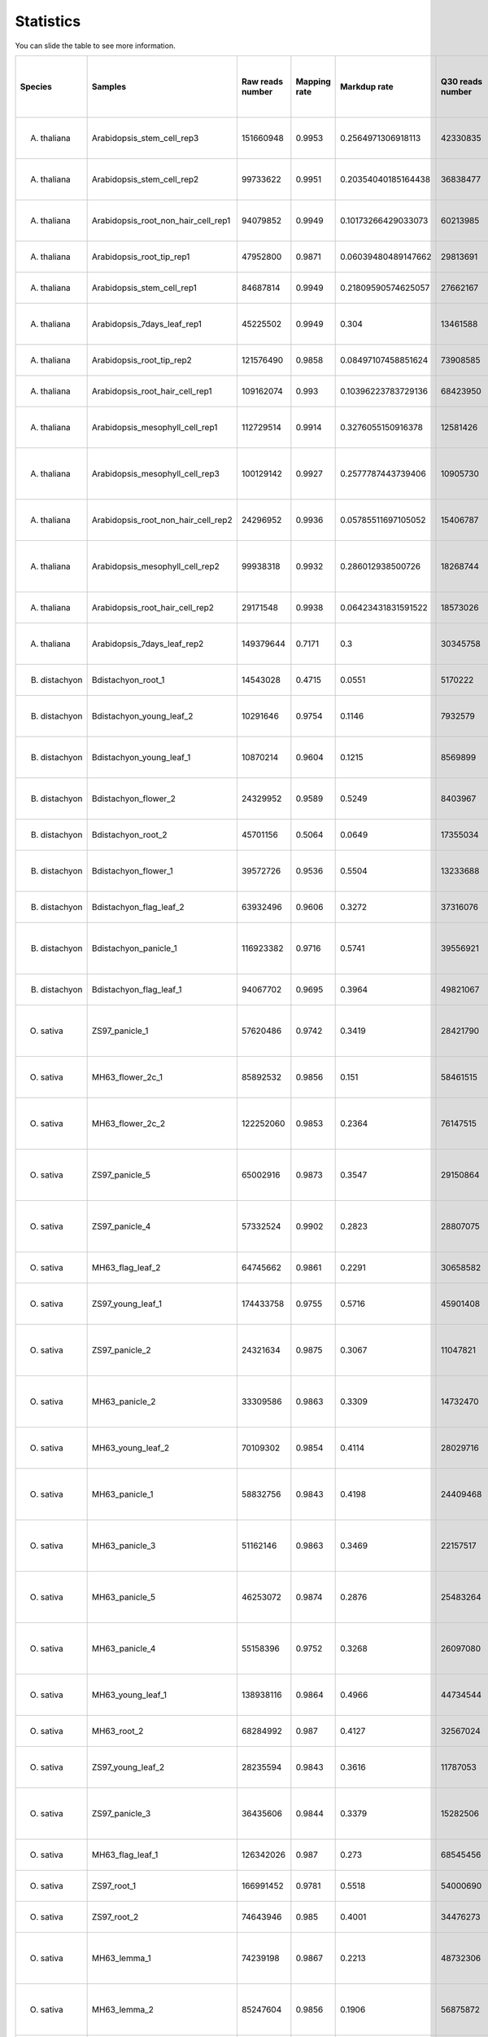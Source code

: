 ==========================
Statistics
==========================

You can slide the table to see more information.

=============== ======================================= ======================= =============== ======================= ======================= ======================= =============== =============================================== ======================================================= ======================================================= =============================================== =============================================== ======= ======
Species	        Samples	                                Raw reads number	Mapping rate	Markdup rate	        Q30 reads number	TSS Enrichment	        Peak number	Sample name	                                Number of sequences labeled as OCR in training set	Ratio of sequences labeled as OCR in training set	Number of  sequences labeled as OCR in test set	Ratio of sequences labeled as OCR in test set	AUC	AUPRC
=============== ======================================= ======================= =============== ======================= ======================= ======================= =============== =============================================== ======================================================= ======================================================= =============================================== =============================================== ======= ======
A. thaliana  	Arabidopsis_stem_cell_rep3         	151660948       	0.9953      	0.2564971306918113 	42330835        	13.9729520631985	30946      	ATAC-seq, stem cells, rep3                	139540                                            	0.02725390625                                    	249                                            	0.0249399038461538                            	0.9451	0.732 
A. thaliana  	Arabidopsis_stem_cell_rep2         	99733622        	0.9951      	0.20354040185164438	36838477        	14.3957565872726	31004      	ATAC-seq, stem cells, rep2                	240981                                            	0.0470666015625                                  	436                                            	0.0436698717948717                            	0.949 	0.7398
A. thaliana  	Arabidopsis_root_non_hair_cell_rep1	94079852        	0.9949      	0.10173266429033073	60213985        	11.1915058986815	34494      	ATAC-seq, root non-hair, rep1             	344379                                            	0.0672615234375                                  	642                                            	0.0643028846153846                            	0.9378	0.7252
A. thaliana  	Arabidopsis_root_tip_rep1          	47952800        	0.9871      	0.06039480489147662	29813691        	5.31457229445005	17272      	ATAC-seq, root tips, rep1                 	344701                                            	0.0673244140625                                  	653                                            	0.0654046474358974                            	0.9515	0.5505
A. thaliana  	Arabidopsis_stem_cell_rep1         	84687814        	0.9949      	0.21809590574625057	27662167        	14.5693552235733	29395      	ATAC-seq, stem cells, rep1                	356863                                            	0.0696998046875                                  	689                                            	0.0690104166666666                            	0.9502	0.7357
A. thaliana  	Arabidopsis_7days_leaf_rep1        	45225502        	0.9949      	0.304              	13461588        	12.32           	25571      	ATAC-seq, leaf, 7 days, rep1              	393580                                            	0.07687109375                                    	709                                            	0.0710136217948717                            	0.9214	0.5419
A. thaliana  	Arabidopsis_root_tip_rep2          	121576490       	0.9858      	0.08497107458851624	73908585        	3.97522221015346	10784      	ATAC-seq, root tips, rep2                 	395322                                            	0.077211328125                                   	758                                            	0.0759214743589743                            	0.9163	0.2883
A. thaliana  	Arabidopsis_root_hair_cell_rep1    	109162074       	0.993       	0.10396223783729136	68423950        	9.6220323986828 	33853      	ATAC-seq, root hair, rep1                 	414566                                            	0.080969921875                                   	818                                            	0.0819310897435897                            	0.9341	0.7047
A. thaliana  	Arabidopsis_mesophyll_cell_rep1    	112729514       	0.9914      	0.3276055150916378 	12581426        	15.3489272689879	21455      	ATAC-seq, mesophyll  cells, rep1          	509807                                            	0.0995716796875                                  	1005                                           	0.100661057692307                             	0.9499	0.6562
A. thaliana  	Arabidopsis_mesophyll_cell_rep3    	100129142       	0.9927      	0.2577787443739406 	10905730        	16.0988764044944	21512      	ATAC-seq, mesophyll  cells, rep3          	546616                                            	0.1067609375                                     	1077                                           	0.107872596153846                             	0.9493	0.646 
A. thaliana  	Arabidopsis_root_non_hair_cell_rep2	24296952        	0.9936      	0.05785511697105052	15406787        	9.94380696723346	23224      	ATAC-seq, root non-hair, rep2             	557959                                            	0.1089763671875                                  	1078                                           	0.107972756410256                             	0.9438	0.6593
A. thaliana  	Arabidopsis_mesophyll_cell_rep2    	99938318        	0.9932      	0.286012938500726  	18268744        	16.0974753280251	23916      	ATAC-seq, mesophyll  cells, rep2          	544592                                            	0.106365625                                      	1087                                           	0.108874198717948                             	0.9456	0.6785
A. thaliana  	Arabidopsis_root_hair_cell_rep2    	29171548        	0.9938      	0.06423431831591522	18573026        	10.8796207745177	26433      	ATAC-seq, root hair, rep2                 	570957                                            	0.1115150390625                                  	1120                                           	0.112179487179487                             	0.9482	0.7039
A. thaliana  	Arabidopsis_7days_leaf_rep2        	149379644       	0.7171      	0.3                	30345758        	15.54           	33398      	ATAC-seq, leaf, 7 days, rep2              	585868                                            	0.11442734375                                    	1127                                           	0.112880608974358                             	0.9397	0.7118
B. distachyon	Bdistachyon_root_1                 	14543028        	0.4715      	0.0551             	5170222         	7.474429        	26244      	ATAC-seq, root, rep1                      	40093                                             	0.0078306640625                                  	98                                             	0.00660021551724137                           	0.9571	0.2512
B. distachyon	Bdistachyon_young_leaf_2           	10291646        	0.9754      	0.1146             	7932579         	8.145661        	17113      	ATAC-seq, young leaf, rep2                	74266                                             	0.014505078125                                   	172                                            	0.0115840517241379                            	0.9524	0.3772
B. distachyon	Bdistachyon_young_leaf_1           	10870214        	0.9604      	0.1215             	8569899         	9.781782        	23358      	ATAC-seq, young leaf, rep1                	112185                                            	0.0219111328125                                  	280                                            	0.0188577586206896                            	0.9474	0.4259
B. distachyon	Bdistachyon_flower_2               	24329952        	0.9589      	0.5249             	8403967         	14.74794        	46148      	ATAC-seq, flower, rep2                    	162902                                            	0.031816796875                                   	377                                            	0.025390625                                   	0.9598	0.5461
B. distachyon	Bdistachyon_root_2                 	45701156        	0.5064      	0.0649             	17355034        	6.974961        	63702      	ATAC-seq, root, rep2                      	180246                                            	0.035204296875                                   	426                                            	0.0286907327586206                            	0.9551	0.4825
B. distachyon	Bdistachyon_flower_1               	39572726        	0.9536      	0.5504             	13233688        	13.72844        	52655      	ATAC-seq, flower, rep1                    	215663                                            	0.0421216796875                                  	510                                            	0.0343480603448275                            	0.9522	0.5589
B. distachyon	Bdistachyon_flag_leaf_2            	63932496        	0.9606      	0.3272             	37316076        	13.09903        	52939      	ATAC-seq, flag leaf, rep2                 	439499                                            	0.0858396484375                                  	1071                                           	0.0721309267241379                            	0.9384	0.5834
B. distachyon	Bdistachyon_panicle_1              	116923382       	0.9716      	0.5741             	39556921        	15.73158        	59336      	ATAC-seq, young panicle, rep1             	408596                                            	0.07980390625                                    	1104                                           	0.074353448275862                             	0.9529	0.6807
B. distachyon	Bdistachyon_flag_leaf_1            	94067702        	0.9695      	0.3964             	49821067        	13.45077        	57838      	ATAC-seq, flag leaf, rep1                 	452662                                            	0.088410546875                                   	1117                                           	0.0752289870689655                            	0.9386	0.6084
O. sativa    	ZS97_panicle_1                     	57620486        	0.9742      	0.3419             	28421790        	14.37703        	67787      	ATAC-seq, young panicle, rep1             	34913                                             	0.0068189453125                                  	169                                            	0.00846354166666666                           	0.9616	0.6601
O. sativa    	MH63_flower_2c_1                   	85892532        	0.9856      	0.151              	58461515        	7.702464        	93603      	ATAC-seq, stamen & pistil, rep1           	49527                                             	0.0096732421875                                  	131                                            	0.00882273706896551                           	0.9746	0.4953
O. sativa    	MH63_flower_2c_2                   	122252060       	0.9853      	0.2364             	76147515        	9.221702        	96572      	ATAC-seq, stamen & pistil, rep2           	68509                                             	0.0133806640625                                  	181                                            	0.0121901939655172                            	0.981 	0.5626
O. sativa    	ZS97_panicle_5                     	65002916        	0.9873      	0.3547             	29150864        	10.7186         	67179      	ATAC-seq, young panicle, rep5             	140295                                            	0.0274013671875                                  	482                                            	0.0160924145299145                            	0.955 	0.6319
O. sativa    	ZS97_panicle_4                     	57332524        	0.9902      	0.2823             	28807075        	10.30729        	67392      	ATAC-seq, young panicle, rep4             	148634                                            	0.029030078125                                   	537                                            	0.0179286858974358                            	0.959 	0.6525
O. sativa    	MH63_flag_leaf_2                   	64745662        	0.9861      	0.2291             	30658582        	6.834124        	59063      	ATAC-seq, flag leaf, rep2                 	119482                                            	0.023336328125                                   	295                                            	0.0198679956896551                            	0.9508	0.5332
O. sativa    	ZS97_young_leaf_1                  	174433758       	0.9755      	0.5716             	45901408        	17.78239        	62667      	ATAC-seq, young leaf, rep1                	234188                                            	0.04573984375                                    	842                                            	0.0281116452991453                            	0.9465	0.5805
O. sativa    	ZS97_panicle_2                     	24321634        	0.9875      	0.3067             	11047821        	13.95428        	51875      	ATAC-seq, young panicle, rep2             	120640                                            	0.0235625                                        	583                                            	0.0291967147435897                            	0.9738	0.6329
O. sativa    	MH63_panicle_2                     	33309586        	0.9863      	0.3309             	14732470        	15.59018        	54837      	ATAC-seq, young panicle, rep2             	167176                                            	0.0326515625                                     	435                                            	0.029296875                                   	0.9686	0.6312
O. sativa    	MH63_young_leaf_2                  	70109302        	0.9854      	0.4114             	28029716        	14.21247        	52855      	ATAC-seq, young leaf, rep2                	169796                                            	0.03316328125                                    	445                                            	0.0299703663793103                            	0.952 	0.5959
O. sativa    	MH63_panicle_1                     	58832756        	0.9843      	0.4198             	24409468        	14.83604        	66717      	ATAC-seq, young panicle, rep1             	204168                                            	0.0398765625                                     	506                                            	0.0340786637931034                            	0.9636	0.6216
O. sativa    	MH63_panicle_3                     	51162146        	0.9863      	0.3469             	22157517        	15.72402        	62842      	ATAC-seq, young panicle, rep3             	201314                                            	0.039319140625                                   	515                                            	0.0346848060344827                            	0.9708	0.667 
O. sativa    	MH63_panicle_5                     	46253072        	0.9874      	0.2876             	25483264        	11.9454         	73604      	ATAC-seq, young panicle, rep5             	236853                                            	0.0462603515625                                  	581                                            	0.039129849137931                             	0.9588	0.6203
O. sativa    	MH63_panicle_4                     	55158396        	0.9752      	0.3268             	26097080        	11.75267        	74025      	ATAC-seq, young panicle, rep4             	234237                                            	0.0457494140625                                  	584                                            	0.0393318965517241                            	0.9573	0.6266
O. sativa    	MH63_young_leaf_1                  	138938116       	0.9864      	0.4966             	44734544        	13.01291        	65991      	ATAC-seq, young leaf, rep1                	229037                                            	0.0447337890625                                  	595                                            	0.0400727370689655                            	0.9457	0.607 
O. sativa    	MH63_root_2                        	68284992        	0.987       	0.4127             	32567024        	14.21247        	71764      	ATAC-seq, root, rep2                      	253463                                            	0.0495044921875                                  	633                                            	0.0426320043103448                            	0.9563	0.6308
O. sativa    	ZS97_young_leaf_2                  	28235594        	0.9843      	0.3616             	11787053        	17.22278        	35795      	ATAC-seq, young leaf, rep2                	356413                                            	0.0696119140625                                  	1297                                           	0.0433026175213675                            	0.9603	0.5353
O. sativa    	ZS97_panicle_3                     	36435606        	0.9844      	0.3379             	15282506        	13.70468        	55220      	ATAC-seq, young panicle, rep3             	182557                                            	0.0356556640625                                  	890                                            	0.0445713141025641                            	0.9646	0.6259
O. sativa    	MH63_flag_leaf_1                   	126342026       	0.987       	0.273              	68545456        	9.103924        	85130      	ATAC-seq, flag leaf, rep1                 	292602                                            	0.057148828125                                   	744                                            	0.0501077586206896                            	0.9345	0.5805
O. sativa    	ZS97_root_1                        	166991452       	0.9781      	0.5518             	54000690        	15.53395        	79269      	ATAC-seq, root, rep1                      	407748                                            	0.07963828125                                    	1567                                           	0.0523170405982906                            	0.9495	0.62  
O. sativa    	ZS97_root_2                        	74643946        	0.985       	0.4001             	34476273        	15.76322        	74959      	ATAC-seq, root, rep2                      	426907                                            	0.0833802734375                                  	1704                                           	0.0568910256410256                            	0.9504	0.5768
O. sativa    	MH63_lemma_1                       	74239198        	0.9867      	0.2213             	48732306        	10.19429        	93847      	ATAC-seq, lemma & palea, rep1             	330188                                            	0.06448984375                                    	847                                            	0.0570447198275862                            	0.9458	0.6285
O. sativa    	MH63_lemma_2                       	85247604        	0.9856      	0.1906             	56875872        	9.809293        	100375     	ATAC-seq, lemma & palea, rep2             	336402                                            	0.065703515625                                   	856                                            	0.0576508620689655                            	0.9478	0.6283
O. sativa    	MH63_root_1                        	223711752       	0.9769      	0.5957             	67402069        	15.61443        	83825      	ATAC-seq, root, rep1                      	343090                                            	0.067009765625                                   	875                                            	0.0589304956896551                            	0.9535	0.6631
O. sativa    	ZS97_flag_leaf_2                   	163670488       	0.9661      	0.6583             	39551245        	14.21574        	77310      	ATAC-seq, flag leaf, rep2                 	270937                                            	0.0529173828125                                  	1354                                           	0.0678084935897435                            	0.9468	0.5868
O. sativa    	ZS97_flag_leaf_1                   	92533216        	0.9825      	0.305              	46956080        	14.77318        	75516      	ATAC-seq, flag leaf, rep1                 	324916                                            	0.06346015625                                    	1592                                           	0.0797275641025641                            	0.95  	0.5917
O. sativa    	ZS97_flower_1                      	101666618       	0.9832      	0.2821             	61616639        	12.83608        	110778     	ATAC-seq, stamen & pistil, rep1           	449357                                            	0.0877650390625                                  	2165                                           	0.108423477564102                             	0.9383	0.6421
O. sativa    	ZS97_flower_2                      	98606866        	0.9858      	0.2658             	61262472        	13.17765        	103872     	ATAC-seq, stamen & pistil, rep2           	462941                                            	0.0904181640625                                  	2183                                           	0.109324919871794                             	0.9382	0.6344
O. sativa    	ZS97_lemma_2                       	38347774        	0.9865      	0.1542             	26758090        	12.02033        	73452      	ATAC-seq, lemma & palea, rep2             	494763                                            	0.0966333984375                                  	2340                                           	0.1171875                                     	0.9563	0.6211
O. sativa    	ZS97_lemma_1                       	37055650        	0.9861      	0.1391             	26193428        	11.66184        	85427      	ATAC-seq, lemma & palea, rep1             	601667                                            	0.1175130859375                                  	2838                                           	0.142127403846153                             	0.9599	0.6366
S. bicolor   	Sorghum_panicle_bottom_2           	182882314       	0.987       	0.5751             	53041704        	8.012612        	90294      	ATAC-seq, bottom part of panicle, rep2    	14006                                             	0.0021884375                                     	186                                            	0.00232872596153846                           	0.966 	0.6159
S. bicolor   	Sorghum_panicle_top_1              	37071094        	0.8527      	0.2408             	16239681        	8.174673        	50825      	ATAC-seq, upper part of  panicle, rep1    	14920                                             	0.00233125                                       	202                                            	0.00252904647435897                           	0.9778	0.5337
S. bicolor   	Sorghum_root_2c_1                  	63639878        	0.8728      	0.4883             	10827038        	10.8986         	47897      	ATAC-seq, root, rep1                      	37103                                             	0.00579734375                                    	463                                            	0.00579677483974359                           	0.9907	0.5791
S. bicolor   	Sorghum_lemma_2                    	169146264       	0.9961      	0.1574             	114443589       	7.666836        	116149     	ATAC-seq, lemma & palea, rep2             	44558                                             	0.0069621875                                     	588                                            	0.00736177884615384                           	0.972 	0.6932
S. bicolor   	Sorghum_young_leaf_2c_2            	8595822         	0.9875      	0.1669             	5295135         	13.03469        	32824      	ATAC-seq, young leaf, rep2                	47084                                             	0.007356875                                      	653                                            	0.00817558092948718                           	0.9856	0.5384
S. bicolor   	Sorghum_young_leaf_2c_1            	112887230       	0.9612      	0.5199             	28765923        	15.35077        	60239      	ATAC-seq, young leaf, rep1                	46878                                             	0.0073246875                                     	654                                            	0.00818810096153846                           	0.9841	0.6162
S. bicolor   	Sorghum_panicle_bottom_1           	84595194        	0.982       	0.3542             	38476674        	7.692585        	80589      	ATAC-seq, bottom part of panicle, rep1    	51301                                             	0.00801578125                                    	672                                            	0.00841346153846153                           	0.9691	0.5645
S. bicolor   	Sorghum_panicle_top_2              	39628252        	0.99        	0.3257             	19320478        	8.858769        	57830      	ATAC-seq, upper part of panicle, rep2     	54562                                             	0.0085253125                                     	690                                            	0.00863882211538461                           	0.9776	0.5835
S. bicolor   	Sorghum_flower_1                   	203189918       	0.9957      	0.1605             	133533451       	7.667173        	143324     	ATAC-seq, stamen & pistil, rep1           	64437                                             	0.01006828125                                    	816                                            	0.0102163461538461                            	0.9721	0.7123
S. bicolor   	Sorghum_flower_2                   	245343676       	0.9966      	0.1495             	160133173       	7.320194        	160069     	ATAC-seq, stamen & pistil, rep2           	65513                                             	0.01023640625                                    	838                                            	0.0104917868589743                            	0.9714	0.7187
S. bicolor   	Sorghum_flag_leaf_1                	130334958       	0.9927      	0.4356             	52334264        	11.24004        	55991      	ATAC-seq, flag leaf, rep1                 	68154                                             	0.0106490625                                     	881                                            	0.0110301482371794                            	0.977 	0.613 
S. bicolor   	Sorghum_flag_leaf_2                	144450460       	0.9921      	0.412              	60112869        	10.82261        	69930      	ATAC-seq, flag leaf, rep2                 	72738                                             	0.0113653125                                     	926                                            	0.0115935496794871                            	0.9753	0.5691
S. bicolor   	Sorghum_lemma_1                    	95665980        	0.9952      	0.1691             	65442690        	8.990719        	105032     	ATAC-seq, lemma & palea, rep1             	75782                                             	0.0118409375                                     	990                                            	0.0123948317307692                            	0.9745	0.6452
S. bicolor   	Sorghum_root_2c_2                  	397222962       	0.9907      	0.7644             	60516298        	12.3933         	79326      	ATAC-seq, root, rep2                      	97185                                             	0.01518515625                                    	1236                                           	0.0154747596153846                            	0.9671	0.5624
S. italica   	Sitalica_panicle_1                 	177674200       	0.9883      	0.2021             	126227388       	6.391608        	102264     	ATAC-seq, young panicle, rep1             	48566                                             	0.009485546875                                   	157                                            	0.00524172008547008                           	0.9489	0.7689
S. italica   	Sitalica_young_leaf_2c_1           	70067138        	0.9694      	0.4212             	29659320        	8.260901        	69107      	ATAC-seq, young leaf, rep1                	65424                                             	0.012778125                                      	224                                            	0.00747863247863247                           	0.9734	0.6251
S. italica   	Sitalica_flower_1                  	131086536       	0.9924      	0.23               	91809521        	7.196102        	96573      	ATAC-seq, flower, rep1                    	91008                                             	0.017775                                         	318                                            	0.0106169871794871                            	0.9497	0.7372
S. italica   	Sitalica_root_2c_1                 	25735750        	0.8962      	0.4955             	7709618         	7.4828          	30919      	ATAC-seq, root, rep1                      	102140                                            	0.01994921875                                    	339                                            	0.0113181089743589                            	0.9806	0.4096
S. italica   	Sitalica_young_leaf_2c_2           	57397792        	0.982       	0.5489             	19638669        	9.739894        	41305      	ATAC-seq, young leaf, rep2                	72681                                             	0.01135640625                                    	956                                            	0.0119691506410256                            	0.9611	0.6128
S. italica   	Sitalica_flower_2                  	138357024       	0.992       	0.2077             	99270572        	7.344447        	90325      	ATAC-seq, flower, rep2                    	121054                                            	0.023643359375                                   	443                                            	0.0147903311965811                            	0.9492	0.7337
S. italica   	Sitalica_flag_leaf_1               	141996604       	0.9915      	0.2786             	85924479        	6.056993        	65882      	ATAC-seq, flag leaf, rep1                 	162685                                            	0.0317744140625                                  	615                                            	0.0205328525641025                            	0.9475	0.6707
S. italica   	Sitalica_panicle_2                 	150142666       	0.9871      	0.2297             	100733619       	6.378559        	94699      	ATAC-seq, young panicle, rep2             	192586                                            	0.037614453125                                   	742                                            	0.02477297008547                              	0.9515	0.7491
S. italica   	Sitalica_flag_leaf_2               	100706220       	0.9926      	0.2437             	63693010        	6.293736        	58992      	ATAC-seq, flag leaf, rep2                 	224032                                            	0.04375625                                       	856                                            	0.0285790598290598                            	0.9491	0.639 
Z. mays      	Zmays_ear_big_top_1                	96724598        	0.9955      	0.3522             	40851048        	10.56143        	78382      	ATAC-seq, upper part of  ~1cm ear, rep1   	39169                                             	0.00612015625                                    	528                                            	0.00661057692307692                           	0.9802	0.5315
Z. mays      	Zmays_ear_big_bottom_2             	96513184        	0.9939      	0.3728             	38466973        	11.24552        	80019      	ATAC-seq, bottom part of ~1cm ear, rep2   	53425                                             	0.00834765625                                    	696                                            	0.0087139423076923                            	0.9828	0.5456
Z. mays      	Zmays_ear_big_bottom_1             	92636560        	0.996       	0.3325             	40570461        	10.98669        	78983      	ATAC-seq, bottom part of ~1cm ear, rep1   	61812                                             	0.009658125                                      	823                                            	0.0103039863782051                            	0.9807	0.5326
Z. mays      	Zmays_ear_big_top_2                	101609846       	0.9939      	0.3889             	38784430        	10.24869        	75514      	ATAC-seq, upper part of  ~1cm ear, rep2   	87961                                             	0.01374390625                                    	1101                                           	0.0137845552884615                            	0.9826	0.543 
Z. mays      	Zmays_young_leaf_2c_3              	126330162       	0.9727      	0.3883             	57581514        	13.04916        	83836      	ATAC-seq, young leaf, rep3                	101406                                            	0.019805859375                                   	258                                            	0.0173760775862068                            	0.9814	0.5561
Z. mays      	Zmays_root_2c_2                    	158419674       	0.432       	0.1117             	24442269        	14.79416        	115869     	ATAC-seq, root, rep2                      	111460                                            	0.02176953125                                    	310                                            	0.0208782327586206                            	0.9862	0.4249
Z. mays      	Zmays_root_2c_3                    	159349756       	0.9975      	0.3186             	80469075        	11.95208        	90430      	ATAC-seq, root, rep3                      	158819                                            	0.0310193359375                                  	458                                            	0.0308459051724137                            	0.9813	0.5718
Z. mays      	Zmays_young_leaf_2c_1              	141333474       	0.9523      	0.3596             	41587718        	16.61737        	90227      	ATAC-seq, young leaf, rep1                	242864                                            	0.047434375                                      	616                                            	0.0414870689655172                            	0.9866	0.5354
Z. mays      	Zmays_root_2c_1                    	226773650       	0.5024      	0.1413             	42431275        	15.08277        	129812     	ATAC-seq, root, rep1                      	226605                                            	0.0442587890625                                  	620                                            	0.0417564655172413                            	0.9847	0.4657
Z. mays      	Zmays_young_leaf_2c_2              	103976508       	0.9484      	0.3064             	30621551        	15.40104        	74194      	ATAC-seq, young leaf, rep2                	234570                                            	0.045814453125                                   	621                                            	0.0418238146551724                            	0.988 	0.5087
Z. mays      	Zmays_flower_1                     	105904206       	0.9923      	0.2676             	53849927        	5.366069        	24274      	ATAC-seq, young tassel spikelet, rep1     	250943                                            	0.0490123046875                                  	624                                            	0.0420258620689655                            	0.9827	0.2921
Z. mays      	Zmays_tassel_bottom_1              	94275220        	0.9963      	0.3106             	42417005        	8.869163        	56382      	ATAC-seq, bottom part of ~1cm tassel, rep1	243257                                            	0.0475111328125                                  	637                                            	0.0429014008620689                            	0.9835	0.504 
Z. mays      	Zmays_flower_2                     	112607990       	0.9975      	0.289              	55191321        	5.52845         	25693      	ATAC-seq, young tassel spikelet, rep2     	264358                                            	0.051632421875                                   	655                                            	0.0441136853448275                            	0.9888	0.3178
Z. mays      	Zmays_ear_small_1                  	91987754        	0.9944      	0.3956             	36094115        	11.04664        	77335      	ATAC-seq,  ~5mm ear, rep1                 	261472                                            	0.05106875                                       	683                                            	0.0459994612068965                            	0.98  	0.5302
Z. mays      	Zmays_tassel_bottom_2              	86178832        	0.9955      	0.3613             	35351943        	9.707942        	61634      	ATAC-seq, bottom part of ~1cm tassel, rep2	254837                                            	0.0497728515625                                  	689                                            	0.0464035560344827                            	0.9826	0.5025
Z. mays      	Zmays_ear_small_2                  	96011440        	0.994       	0.325              	42612007        	11.05327        	87925      	ATAC-seq,  ~5mm ear, rep2                 	276548                                            	0.05401328125                                    	723                                            	0.0486934267241379                            	0.9815	0.5571
Z. mays      	Zmays_tassel_top_1                 	180483274       	0.9963      	0.413              	71579847        	9.0775          	68782      	ATAC-seq, upper part of  ~1cm tassel, rep1	286296                                            	0.0559171875                                     	757                                            	0.0509832974137931                            	0.9823	0.5379
Z. mays      	Zmays_flag_leaf_2                  	100750444       	0.9951      	0.4233             	39828337        	9.488862        	60508      	ATAC-seq, flag leaf, rep2                 	386108                                            	0.07541171875                                    	1014                                           	0.0682920258620689                            	0.9823	0.4529
Z. mays      	Zmays_flag_leaf_1                  	95249354        	0.9969      	0.3709             	43570772        	8.550059        	51086      	ATAC-seq, flag leaf, rep1                 	389894                                            	0.076151171875                                   	1025                                           	0.0690328663793103                            	0.9823	0.4435
=============== ======================================= ======================= =============== ======================= ======================= ======================= =============== =============================================== ======================================================= ======================================================= =============================================== =============================================== ======= ======
